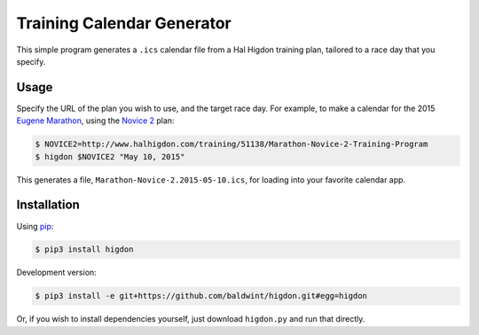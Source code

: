 Training Calendar Generator
===========================

This simple program generates a ``.ics`` calendar file from a Hal
Higdon training plan, tailored to a race day that you specify.

Usage
-----

Specify the URL of the plan you wish to use, and the target race day.
For example, to make a calendar for the 2015 `Eugene Marathon`_, using
the `Novice 2`_ plan:

.. code-block:: console

    $ NOVICE2=http://www.halhigdon.com/training/51138/Marathon-Novice-2-Training-Program
    $ higdon $NOVICE2 "May 10, 2015"

This generates a file, ``Marathon-Novice-2.2015-05-10.ics``,
for loading into your favorite calendar app.

.. _Novice 2: http://www.halhigdon.com/training/51138/Marathon-Novice-2-Training-Program
.. _Eugene Marathon: http://eugenemarathon.com

Installation
------------

Using pip_:

.. code-block:: console

    $ pip3 install higdon

Development version:

.. code-block:: console

    $ pip3 install -e git+https://github.com/baldwint/higdon.git#egg=higdon

Or, if you wish to install dependencies yourself, just download
``higdon.py`` and run that directly.

.. _pip: http://www.pip-installer.org/
